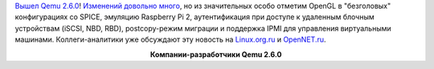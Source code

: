 .. title: Qemu 2.6.0
.. slug: qemu-260
.. date: 2016-05-13 13:35:04
.. tags: qemu
.. category:
.. link:
.. description:
.. type: text
.. author: Peter Lemenkov

`Вышел Qemu
2.6.0 <https://thread.gmane.org/gmane.comp.emulators.qemu/410994>`__!
`Изменений довольно много <http://wiki.qemu.org/ChangeLog/2.6>`__, но из
значительных особо отметим OpenGL в "безголовых" конфигурациях со SPICE,
эмуляцию Raspberry Pi 2, аутентификация при доступе к удаленным блочным
устройствам (iSCSI, NBD, RBD), postcopy-режим миграции и поддержка IPMI
для управления виртуальными машинами. Коллеги-аналитики уже обсуждают
эту новость на
`Linux.org.ru <https://www.linux.org.ru/news/hardware/12590090>`__ и
`OpenNET.ru <https://www.opennet.ru/opennews/art.shtml?num=44411>`__.

.. image:: /images/qemu-2_6_0_affiliation.png
   :align center

.. class:: align-center

**Компании-разработчики Qemu 2.6.0**
